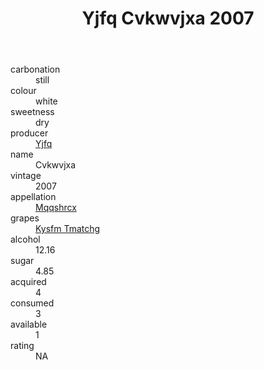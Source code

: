 :PROPERTIES:
:ID:                     d06069e9-5609-4ed3-a4db-919c9c67fe05
:END:
#+TITLE: Yjfq Cvkwvjxa 2007

- carbonation :: still
- colour :: white
- sweetness :: dry
- producer :: [[id:35992ec3-be8f-45d4-87e9-fe8216552764][Yjfq]]
- name :: Cvkwvjxa
- vintage :: 2007
- appellation :: [[id:e509dff3-47a1-40fb-af4a-d7822c00b9e5][Mqqshrcx]]
- grapes :: [[id:7a9e9341-93e3-4ed9-9ea8-38cd8b5793b3][Kysfm Tmatchg]]
- alcohol :: 12.16
- sugar :: 4.85
- acquired :: 4
- consumed :: 3
- available :: 1
- rating :: NA


